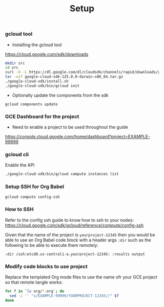#+title:	Setup
#+startup:	showeverything

*** gcloud tool

- Installing the gcloud tool

https://cloud.google.com/sdk/downloads

#+BEGIN_SRC sh
mkdir src
cd src
curl -O -L https://dl.google.com/dl/cloudsdk/channels/rapid/downloads/google-cloud-sdk-125.0.0-darwin-x86_64.tar.gz
tar -xvf google-cloud-sdk-125.0.0-darwin-x86_64.tar.gz
./google-cloud-sdk/install.sh
./google-cloud-sdk/bin/gcloud init
#+END_SRC

- Optionally update the components from the sdk

: gcloud components update

*** GCE Dashboard for the project

- Need to enable a project to be used throughout the guide

https://console.cloud.google.com/home/dashboard?project=EXAMPLE-99999

*** gcloud cli

Enable the API

#+BEGIN_SRC sh
 ./google-cloud-sdk/bin/gcloud compute instances list
#+END_SRC

*** Setup SSH for Org Babel

#+BEGIN_SRC sh
gcloud compute config-ssh
#+END_SRC

*** How to SSH

Refer to the config ssh guide to know how to ssh to your nodes:
https://cloud.google.com/sdk/gcloud/reference/compute/config-ssh

Given that the name of the project is =yourproject-12345=
then you would be able to use an Org Babel code block with a header
args =:dir= such as the following to be able to execute them remotely:

#+BEGIN_SRC 
:dir /ssh:etcd0.us-central1-a.yourproject-12345: :results output
#+END_SRC

*** COMMENT Add the gcloud tool to the path

#+BEGIN_SRC sh
(setenv "PATH" (concat (getenv "PATH") ":" default-directory "src/google-cloud-sdk/bin/"))
#+END_SRC

*** Modify code blocks to use project

Replace the templated Org mode files to use the name ofr your GCE
project so that remote tangle works:

#+BEGIN_SRC sh
for f in `ls org/*.org`; do 
  sed -i '' "s/EXAMPLE-99999/YOURPROJECT-12345//" $f
done
#+END_SRC
